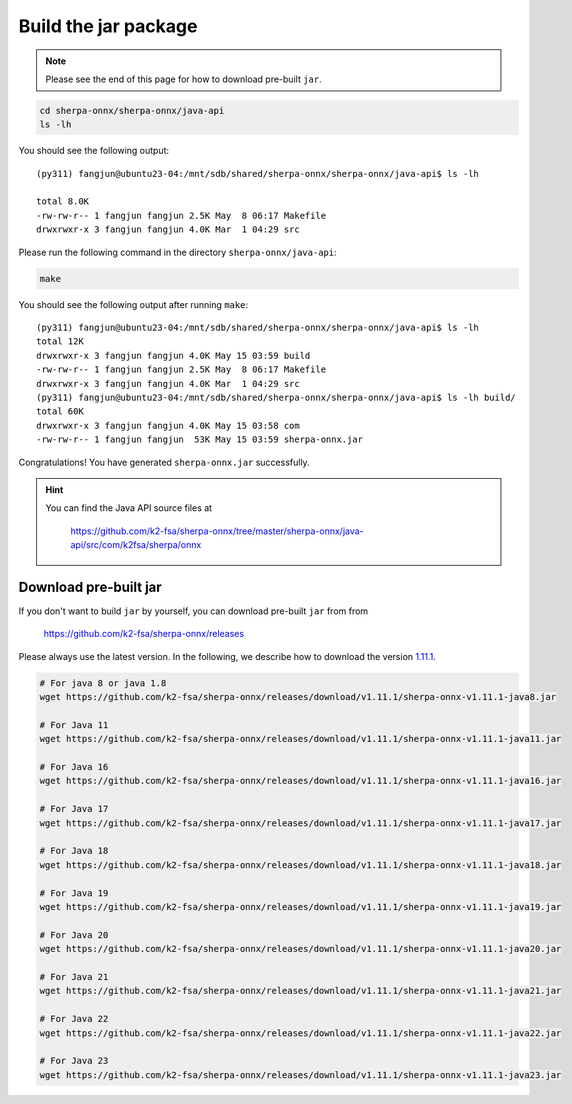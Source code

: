 Build the jar package
=====================

.. note::

   Please see the end of this page for how to download pre-built ``jar``.

.. code-block:: bash

  cd sherpa-onnx/sherpa-onnx/java-api
  ls -lh

You should see the following output::

  (py311) fangjun@ubuntu23-04:/mnt/sdb/shared/sherpa-onnx/sherpa-onnx/java-api$ ls -lh

  total 8.0K
  -rw-rw-r-- 1 fangjun fangjun 2.5K May  8 06:17 Makefile
  drwxrwxr-x 3 fangjun fangjun 4.0K Mar  1 04:29 src

Please run the following command in the directory ``sherpa-onnx/java-api``:

.. code-block:: bash

   make

You should see the following output after running ``make``::

  (py311) fangjun@ubuntu23-04:/mnt/sdb/shared/sherpa-onnx/sherpa-onnx/java-api$ ls -lh
  total 12K
  drwxrwxr-x 3 fangjun fangjun 4.0K May 15 03:59 build
  -rw-rw-r-- 1 fangjun fangjun 2.5K May  8 06:17 Makefile
  drwxrwxr-x 3 fangjun fangjun 4.0K Mar  1 04:29 src
  (py311) fangjun@ubuntu23-04:/mnt/sdb/shared/sherpa-onnx/sherpa-onnx/java-api$ ls -lh build/
  total 60K
  drwxrwxr-x 3 fangjun fangjun 4.0K May 15 03:58 com
  -rw-rw-r-- 1 fangjun fangjun  53K May 15 03:59 sherpa-onnx.jar

Congratulations! You have generated ``sherpa-onnx.jar`` successfully.

.. hint::

   You can find the Java API source files at

    `<https://github.com/k2-fsa/sherpa-onnx/tree/master/sherpa-onnx/java-api/src/com/k2fsa/sherpa/onnx>`_

Download pre-built jar
----------------------

If you don't want to build ``jar`` by yourself, you can download pre-built ``jar`` from
from

    `<https://github.com/k2-fsa/sherpa-onnx/releases>`_

Please always use the latest version. In the following, we describe how to download
the version `1.11.1 <https://github.com/k2-fsa/sherpa-onnx/releases/tag/v1.11.1>`_.

.. code-block:: bash

  # For java 8 or java 1.8
  wget https://github.com/k2-fsa/sherpa-onnx/releases/download/v1.11.1/sherpa-onnx-v1.11.1-java8.jar

  # For Java 11
  wget https://github.com/k2-fsa/sherpa-onnx/releases/download/v1.11.1/sherpa-onnx-v1.11.1-java11.jar

  # For Java 16
  wget https://github.com/k2-fsa/sherpa-onnx/releases/download/v1.11.1/sherpa-onnx-v1.11.1-java16.jar

  # For Java 17
  wget https://github.com/k2-fsa/sherpa-onnx/releases/download/v1.11.1/sherpa-onnx-v1.11.1-java17.jar

  # For Java 18
  wget https://github.com/k2-fsa/sherpa-onnx/releases/download/v1.11.1/sherpa-onnx-v1.11.1-java18.jar

  # For Java 19
  wget https://github.com/k2-fsa/sherpa-onnx/releases/download/v1.11.1/sherpa-onnx-v1.11.1-java19.jar

  # For Java 20
  wget https://github.com/k2-fsa/sherpa-onnx/releases/download/v1.11.1/sherpa-onnx-v1.11.1-java20.jar

  # For Java 21
  wget https://github.com/k2-fsa/sherpa-onnx/releases/download/v1.11.1/sherpa-onnx-v1.11.1-java21.jar

  # For Java 22
  wget https://github.com/k2-fsa/sherpa-onnx/releases/download/v1.11.1/sherpa-onnx-v1.11.1-java22.jar

  # For Java 23
  wget https://github.com/k2-fsa/sherpa-onnx/releases/download/v1.11.1/sherpa-onnx-v1.11.1-java23.jar


